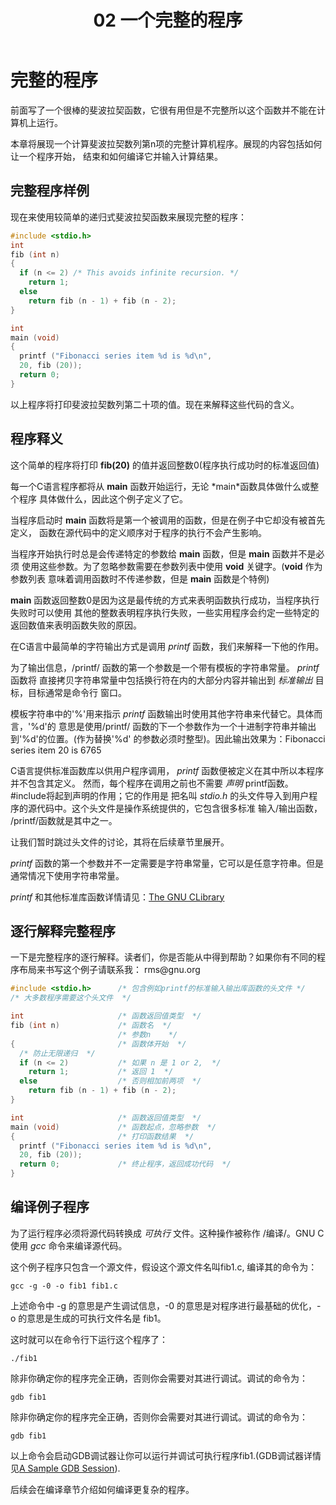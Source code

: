 #+TITLE: 02 一个完整的程序

* 完整的程序

前面写了一个很棒的斐波拉契函数，它很有用但是不完整所以这个函数并不能在计算机上运行。

本章将展现一个计算斐波拉契数列第n项的完整计算机程序。展现的内容包括如何让一个程序开始，
结束和如何编译它并输入计算结果。

** 完整程序样例

现在来使用较简单的递归式斐波拉契函数来展现完整的程序：

#+begin_src c
  #include <stdio.h>
  int
  fib (int n)
  {
    if (n <= 2) /* This avoids infinite recursion. */
      return 1;
    else
      return fib (n - 1) + fib (n - 2);
  }

  int
  main (void)
  {
    printf ("Fibonacci series item %d is %d\n",
    20, fib (20));
    return 0;
  }
#+end_src

以上程序将打印斐波拉契数列第二十项的值。现在来解释这些代码的含义。

** 程序释义

这个简单的程序将打印 *fib(20)* 的值并返回整数0(程序执行成功时的标准返回值)

每一个C语言程序都将从 *main* 函数开始运行，无论 *main*函数具体做什么或整个程序
具体做什么，因此这个例子定义了它。

当程序启动时 *main* 函数将是第一个被调用的函数，但是在例子中它却没有被首先定义，
函数在源代码中的定义顺序对于程序的执行不会产生影响。

当程序开始执行时总是会传递特定的参数给 *main* 函数，但是 *main* 函数并不是必须
使用这些参数。为了忽略参数需要在参数列表中使用 *void* 关键字。(*void* 作为参数列表
意味着调用函数时不传递参数，但是 *main* 函数是个特例)

*main* 函数返回整数0是因为这是最传统的方式来表明函数执行成功，当程序执行失败时可以使用
其他的整数表明程序执行失败，一些实用程序会约定一些特定的返回数值来表明函数失败的原因。

在C语言中最简单的字符输出方式是调用 /printf/ 函数，我们来解释一下他的作用。

为了输出信息，/printf/ 函数的第一个参数是一个带有模板的字符串常量。 /printf/ 函数将
直接拷贝字符串常量中包括换行符在内的大部分内容并输出到 /标准输出/ 目标，目标通常是命令行
窗口。

模板字符串中的'%'用来指示 /printf/ 函数输出时使用其他字符串来代替它。具体而言，'%d'的
意思是使用/printf/ 函数的下一个参数作为一个十进制字符串并输出到'%d'的位置。(作为替换'%d'
的参数必须时整型)。因此输出效果为：Fibonacci series item 20 is 6765

C语言提供标准函数库以供用户程序调用， /printf/ 函数便被定义在其中所以本程序并不包含其定义。
然而，每个程序在调用之前也不需要 /声明/ printf函数。#include将起到声明的作用；它的作用是
把名叫 /stdio.h/ 的头文件导入到用户程序的源代码中。这个头文件是操作系统提供的，它包含很多标准
输入/输出函数， /printf/函数就是其中之一。

让我们暂时跳过头文件的讨论，其将在后续章节里展开。

/printf/ 函数的第一个参数并不一定需要是字符串常量，它可以是任意字符串。但是通常情况下使用字符串常量。

/printf/ 和其他标准库函数详情请见：[[https://www.gnu.org/software/libc/manual/html_mono/libc.html#Top][The
GNU CLibrary]]

** 逐行解释完整程序

一下是完整程序的逐行解释。读者们，你是否能从中得到帮助？如果你有不同的程序布局来书写这个例子请联系我：
rms@gnu.org

#+begin_src c
  #include <stdio.h>      /* 包含例如printf的标准输入输出库函数的头文件 */
  /* 大多数程序需要这个头文件  */

  int                     /* 函数返回值类型  */
  fib (int n)             /* 函数名  */
                          /* 参数n    */
  {                       /* 函数体开始  */
    /* 防止无限递归  */
    if (n <= 2)           /* 如果 n 是 1 or 2,  */
      return 1;           /* 返回 1  */
    else                  /* 否则相加前两项  */
      return fib (n - 1) + fib (n - 2);
  }

  int                     /* 函数返回值类型  */
  main (void)             /* 函数起点，忽略参数  */
  {                       /* 打印函数结果  */
    printf ("Fibonacci series item %d is %d\n",
    20, fib (20));
    return 0;             /* 终止程序，返回成功代码  */
  }
#+end_src

** 编译例子程序

为了运行程序必须将源代码转换成 /可执行/ 文件。这种操作被称作 /编译/。GNU C使用 /gcc/ 命令来编译源代码。

这个例子程序只包含一个源文件，假设这个源文件名叫fib1.c, 编译其的命令为：

#+begin_src
  gcc -g -0 -o fib1 fib1.c
#+end_src

上述命令中 -g 的意思是产生调试信息，-0 的意思是对程序进行最基础的优化，-o 的意思是生成的可执行文件名是
fib1。

这时就可以在命令行下运行这个程序了：

#+begin_src
  ./fib1
#+end_src

除非你确定你的程序完全正确，否则你会需要对其进行调试。调试的命令为：

#+begin_src
  gdb fib1
#+end_src

除非你确定你的程序完全正确，否则你会需要对其进行调试。调试的命令为：

#+begin_src
  gdb fib1
#+end_src
以上命令会启动GDB调试器让你可以运行并调试可执行程序fib1.(GDB调试器详情见[[https://www.cyberciti.biz/files/GNU-C-Language-Manual/GNU%20C%20Language%20Manual.html#The-First-Example][A
Sample GDB Session]]).

后续会在编译章节介绍如何编译更复杂的程序。
